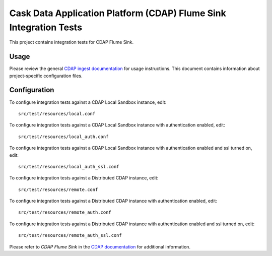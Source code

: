 .. meta::
    :author: Cask Data, Inc.
    :copyright: Copyright © 2014-2017 Cask Data, Inc.
    :license: See LICENSE file in this repository

==================================================================
Cask Data Application Platform (CDAP) Flume Sink Integration Tests
==================================================================

This project contains integration tests for CDAP Flume Sink.

Usage
=====

Please review the general `CDAP ingest documentation <http://docs.cask.co/cdap/current/>`__
for usage instructions. This document contains information about project-specific
configuration files.

Configuration
=============

To configure integration tests against a CDAP Local Sandbox instance, edit::

  src/test/resources/local.conf


To configure integration tests against a CDAP Local Sandbox instance with authentication
enabled, edit::

  src/test/resources/local_auth.conf


To configure integration tests against a CDAP Local Sandbox instance with authentication
enabled and ssl turned on, edit::

  src/test/resources/local_auth_ssl.conf


To configure integration tests against a Distributed CDAP instance, edit::

  src/test/resources/remote.conf


To configure integration tests against a Distributed CDAP instance with authentication
enabled, edit::

  src/test/resources/remote_auth.conf


To configure integration tests against a Distributed CDAP instance with authentication
enabled and ssl turned on, edit::

  src/test/resources/remote_auth_ssl.conf

Please refer to *CDAP Flume Sink* in the `CDAP documentation
<http://docs.cask.co/cdap/current/>`__ for additional information.
